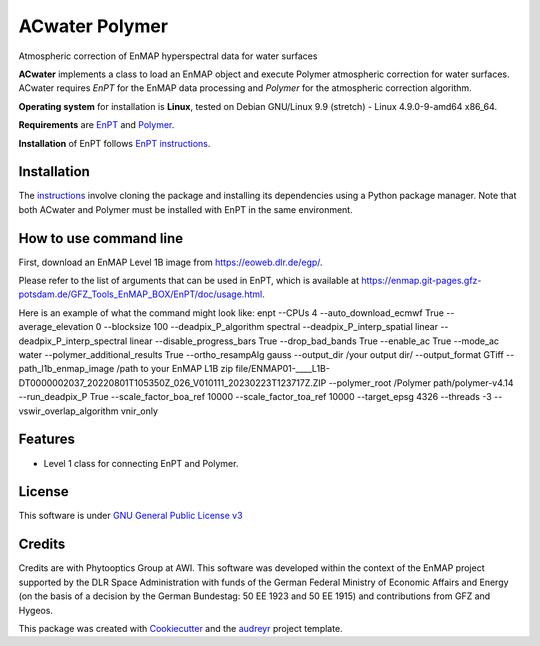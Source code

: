 ACwater Polymer
===============

Atmospheric correction of EnMAP hyperspectral data for water surfaces

**ACwater** implements a class to load an EnMAP object and
execute Polymer atmospheric correction for water surfaces. ACwater
requires *EnPT* for the EnMAP data processing and *Polymer* for the
atmospheric correction algorithm.

**Operating system** for installation is **Linux**, tested on Debian
GNU/Linux 9.9 (stretch) - Linux 4.9.0-9-amd64 x86_64.

**Requirements** are
`EnPT <https://gitext.gfz-potsdam.de/EnMAP/GFZ_Tools_EnMAP_BOX/EnPT>`__
and `Polymer <https://www.hygeos.com/polymer>`__.

**Installation** of EnPT follows `EnPT
instructions <https://enmap.git-pages.gfz-potsdam.de/GFZ_Tools_EnMAP_BOX/EnPT/doc/installation.html>`__.

Installation
------------

The `instructions <https://gitlab.awi.de/phytooptics/acwater/-/blob/master/docs/installation.rst>`__ involve cloning the package and installing its dependencies using a Python package manager. Note that both ACwater and Polymer must be installed with EnPT in the same environment.

How to use command line
-----------------------

First, download an EnMAP Level 1B image from https://eoweb.dlr.de/egp/.

Please refer to the list of arguments that can be used in EnPT, which is available at https://enmap.git-pages.gfz-potsdam.de/GFZ_Tools_EnMAP_BOX/EnPT/doc/usage.html.

Here is an example of what the command might look like:
enpt --CPUs 4 --auto_download_ecmwf True --average_elevation 0 --blocksize 100 --deadpix_P_algorithm spectral --deadpix_P_interp_spatial linear --deadpix_P_interp_spectral linear --disable_progress_bars True --drop_bad_bands True --enable_ac True --mode_ac water  --polymer_additional_results True --ortho_resampAlg gauss --output_dir /your output dir/ --output_format GTiff --path_l1b_enmap_image /path to your EnMAP L1B zip file/ENMAP01-____L1B-DT0000002037_20220801T105350Z_026_V010111_20230223T123717Z.ZIP --polymer_root /Polymer path/polymer-v4.14 --run_deadpix_P True --scale_factor_boa_ref 10000 --scale_factor_toa_ref 10000 --target_epsg 4326 --threads -3 --vswir_overlap_algorithm vnir_only

Features
--------

-  Level 1 class for connecting EnPT and Polymer.

License
-------

This software is under `GNU General Public License
v3 <https://gitlab.awi.de/phytooptics/acwater/-/blob/develop/LICENSE>`__

Credits
-------

Credits are with Phytooptics Group at AWI. This software was developed within the context of the EnMAP project supported by the DLR Space Administration with
funds of the German Federal Ministry of Economic Affairs and Energy (on the basis of a decision by the German
Bundestag: 50 EE 1923 and 50 EE 1915) and contributions from GFZ and Hygeos.


This package was created with
`Cookiecutter <https://github.com/audreyr/cookiecutter>`__ and the
`audreyr <https://github.com/audreyr/cookiecutter-pypackage>`__ project
template.
